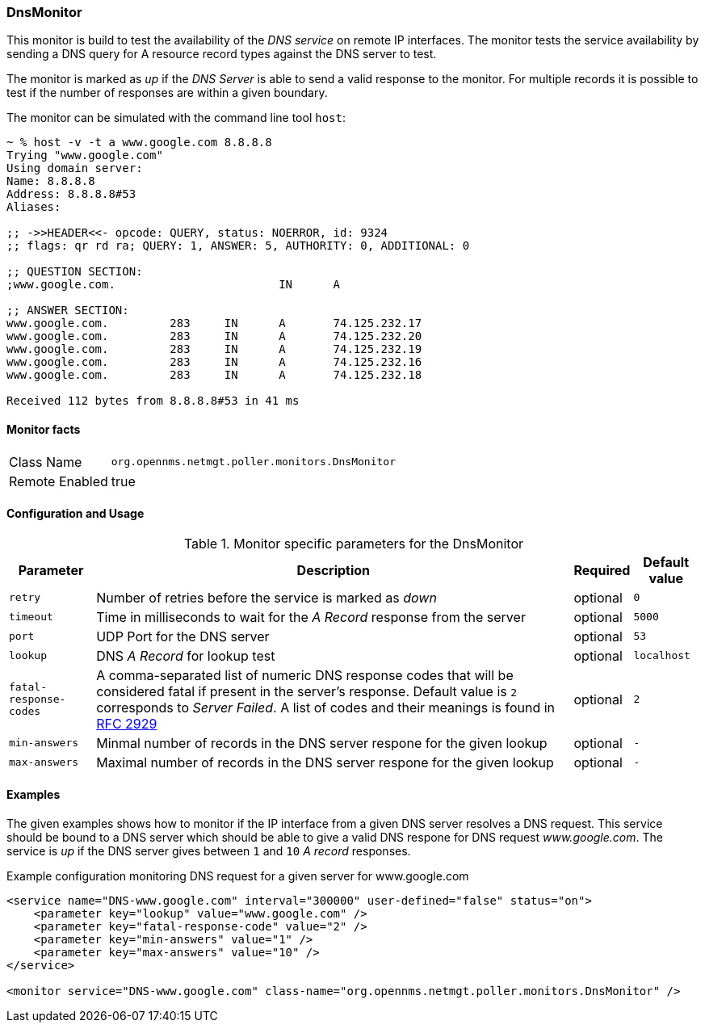 
=== DnsMonitor
This monitor is build to test the availability of the _DNS service_ on remote IP interfaces.
The monitor tests the service availability by sending a DNS query for A resource record types against the DNS server to test.

The monitor is marked as _up_ if the _DNS Server_ is able to send a valid response to the monitor.
For multiple records it is possible to test if the number of responses are within a given boundary.

The monitor can be simulated with the command line tool `host`:

[source]
----
~ % host -v -t a www.google.com 8.8.8.8
Trying "www.google.com"
Using domain server:
Name: 8.8.8.8
Address: 8.8.8.8#53
Aliases:

;; ->>HEADER<<- opcode: QUERY, status: NOERROR, id: 9324
;; flags: qr rd ra; QUERY: 1, ANSWER: 5, AUTHORITY: 0, ADDITIONAL: 0

;; QUESTION SECTION:
;www.google.com.			IN	A

;; ANSWER SECTION:
www.google.com.		283	IN	A	74.125.232.17
www.google.com.		283	IN	A	74.125.232.20
www.google.com.		283	IN	A	74.125.232.19
www.google.com.		283	IN	A	74.125.232.16
www.google.com.		283	IN	A	74.125.232.18

Received 112 bytes from 8.8.8.8#53 in 41 ms
----

==== Monitor facts

[options="autowidth"]
|===
| Class Name     | `org.opennms.netmgt.poller.monitors.DnsMonitor`
| Remote Enabled | true
|===

==== Configuration and Usage

.Monitor specific parameters for the DnsMonitor
[options="header, autowidth"]
|===
| Parameter              | Description                                                                                  | Required | Default value
| `retry`                | Number of retries before the service is marked as _down_                                     | optional | `0`
| `timeout`              | Time in milliseconds to wait for the _A Record_ response from the server                     | optional | `5000`
| `port`                 | UDP Port for the DNS server                                                                  | optional | `53`
| `lookup`               | DNS _A Record_ for lookup test                                                               | optional | `localhost`
| `fatal-response-codes` | A comma-separated list of numeric DNS response codes that will be considered fatal if
                           present in the server's response. Default value is `2` corresponds to _Server Failed_. A
                           list of codes and their meanings is found in http://tools.ietf.org/html/rfc2929[RFC 2929]    | optional | `2`
| `min-answers`          | Minmal number of records in the DNS server respone for the given lookup                      | optional | `-`
| `max-answers`          | Maximal number of records in the DNS server respone for the given lookup                     | optional | `-`
|===

==== Examples
The given examples shows how to monitor if the IP interface from a given DNS server resolves a DNS request.
This service should be bound to a DNS server which should be able to give a valid DNS respone for DNS request _www.google.com_.
The service is _up_ if the DNS server gives between `1` and `10` _A record_ responses.

.Example configuration monitoring DNS request for a given server for www.google.com
[source, xml]
----
<service name="DNS-www.google.com" interval="300000" user-defined="false" status="on">
    <parameter key="lookup" value="www.google.com" />
    <parameter key="fatal-response-code" value="2" />
    <parameter key="min-answers" value="1" />
    <parameter key="max-answers" value="10" />
</service>

<monitor service="DNS-www.google.com" class-name="org.opennms.netmgt.poller.monitors.DnsMonitor" />
----

